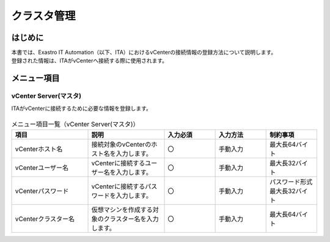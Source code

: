==============
クラスタ管理
==============
はじめに
============
| 本書では、Exastro IT Automation（以下、ITA）におけるvCenterの接続情報の登録方法について説明します。
| 登録された情報は、ITAがvCenterへ接続する際に使用されます。

メニュー項目
============

.. _vcenter_server_master:

vCenter Server(マスタ)
~~~~~~~~~~~~~~~~~~~~~~~~~
| ITAがvCenterに接続するために必要な情報を登録します。

.. figure:: /images/ja/templates/vmware/cluster_management/vcenter_master_v2_5.png
   :width: 800px
   :alt: vCenter Server(マスタ)メニュー画面


.. list-table:: メニュー項目一覧（vCenter Server(マスタ)）
   :widths: 18 18 12 12 12
   :header-rows: 1
   :align: left

   * - | 項目
     - | 説明
     - | 入力必須
     - | 入力方法
     - | 制約事項
   * - | vCenterホスト名
     - | 接続対象のvCenterのホスト名を入力します。
     - | 〇
     - | 手動入力
     - | 最大長64バイト
   * - | vCenterユーザー名
     - | vCenterに接続するユーザー名を入力します。
     - | 〇
     - | 手動入力
     - | 最大長32バイト
   * - | vCenterパスワード
     - | vCenterに接続するパスワードを入力します。
     - | 〇
     - | 手動入力
     - | パスワード形式
       | 最大長32バイト
   * - | vCenterクラスター名
     - | 仮想マシンを作成する対象のクラスター名を入力します。
     - | 〇
     - | 手動入力
     - | 最大長64バイト




